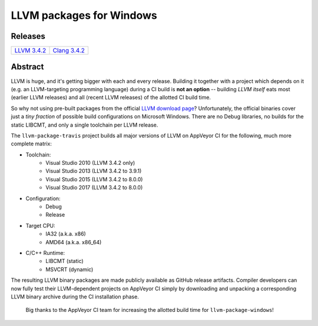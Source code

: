 LLVM packages for Windows
=========================

.. image:: https://ci.appveyor.com/api/projects/status/ucw3sn0e80cd1hc9?svg=true
	:target: https://ci.appveyor.com/project/vovkos/llvm-package-windows
.. image:: https://img.shields.io/badge/donate-@jancy.org-blue.svg
	:align: right
	:target: http://jancy.org/donate.html?donate=llvm-package

Releases
--------

.. list-table::

	*	- `LLVM 3.4.2 <https://github.com/vovkos/llvm-package-windows/releases/llvm-3.4.2-a>`_
		- `Clang 3.4.2 <https://github.com/vovkos/llvm-package-windows/releases/clang-3.4.2>`_

Abstract
--------

LLVM is huge, and it's getting bigger with each and every release. Building it together with a project which depends on it (e.g. an LLVM-targeting programming language) during a CI build is **not an option** -- building *LLVM itself* eats most (earlier LLVM releases) and all (recent LLVM releases) of the allotted CI build time.

So why not using pre-built packages from the official `LLVM download page <http://releases.llvm.org>`_? Unfortunately, the official binaries cover just a *tiny fraction* of possible build configurations on Microsoft Windows. There are no Debug libraries, no builds for the static LIBCMT, and only a single toolchain per LLVM release.

The ``llvm-package-travis`` project builds all major versions of LLVM on AppVeyor CI for the following, much more complete matrix:

* Toolchain:
	- Visual Studio 2010 (LLVM 3.4.2 only)
	- Visual Studio 2013 (LLVM 3.4.2 to 3.9.1)
	- Visual Studio 2015 (LLVM 3.4.2 to 8.0.0)
	- Visual Studio 2017 (LLVM 3.4.2 to 8.0.0)

* Configuration:
	- Debug
	- Release

* Target CPU:
	- IA32 (a.k.a. x86)
	- AMD64 (a.k.a. x86_64)

* C/C++ Runtime:
	- LIBCMT (static)
	- MSVCRT (dynamic)

The resulting LLVM binary packages are made publicly available as GitHub release artifacts. Compiler developers can now fully test their LLVM-dependent projects on AppVeyor CI simply by downloading and unpacking a corresponding LLVM binary archive during the CI installation phase.

	Big thanks to the AppVeyor CI team for increasing the allotted build time for ``llvm-package-windows``!
